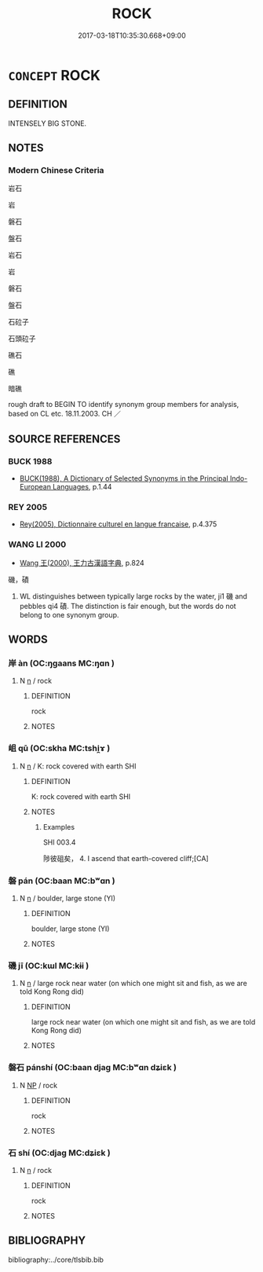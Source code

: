 # -*- mode: mandoku-tls-view -*-
#+TITLE: ROCK
#+DATE: 2017-03-18T10:35:30.668+09:00        
#+STARTUP: content
* =CONCEPT= ROCK
:PROPERTIES:
:CUSTOM_ID: uuid-26115fe2-bca5-4a8e-a131-9a1a15d18554
:SYNONYM+:  BOULDER
:SYNONYM+:  STONE
:SYNONYM+:  PEBBLE
:TR_ZH: 岩石
:END:
** DEFINITION

INTENSELY BIG STONE.

** NOTES

*** Modern Chinese Criteria
岩石

岩

磐石

盤石

岩石

岩

磐石

盤石

石砬子

石頭砬子

礁石

礁

暗礁

rough draft to BEGIN TO identify synonym group members for analysis, based on CL etc. 18.11.2003. CH ／

** SOURCE REFERENCES
*** BUCK 1988
 - [[cite:BUCK-1988][BUCK(1988), A Dictionary of Selected Synonyms in the Principal Indo-European Languages]], p.1.44

*** REY 2005
 - [[cite:REY-2005][Rey(2005), Dictionnaire culturel en langue francaise]], p.4.375

*** WANG LI 2000
 - [[cite:WANG-LI-2000][Wang 王(2000), 王力古漢語字典]], p.824


磯，磧

1. WL distinguishes between typically large rocks by the water, ji1 磯 and pebbles qi4 磧.  The distinction is fair enough, but the words do not belong to one synonym group.

** WORDS
   :PROPERTIES:
   :VISIBILITY: children
   :END:
*** 岸 àn (OC:ŋɡaans MC:ŋɑn )
:PROPERTIES:
:CUSTOM_ID: uuid-26d4f3d6-4ffc-43dc-8701-c6e4cc3152a2
:Char+: 岸(46,5/8) 
:GY_IDS+: uuid-c5e0f8cd-df59-4ab3-b05b-fe144863d54a
:PY+: àn     
:OC+: ŋɡaans     
:MC+: ŋɑn     
:END: 
**** N [[tls:syn-func::#uuid-8717712d-14a4-4ae2-be7a-6e18e61d929b][n]] / rock
:PROPERTIES:
:CUSTOM_ID: uuid-b524ed37-6acc-4785-96d2-fa9cd50af204
:END:
****** DEFINITION

rock

****** NOTES

*** 岨 qū (OC:skha MC:tshi̯ɤ )
:PROPERTIES:
:CUSTOM_ID: uuid-165a12aa-d5ba-4035-90a4-854ba704bfcd
:Char+: 砠(112,5/10) 
:GY_IDS+: uuid-77406d0e-01d7-4430-ac19-1d9623361af8
:PY+: qū     
:OC+: skha     
:MC+: tshi̯ɤ     
:END: 
**** N [[tls:syn-func::#uuid-8717712d-14a4-4ae2-be7a-6e18e61d929b][n]] / K: rock covered with earth SHI
:PROPERTIES:
:CUSTOM_ID: uuid-ced464b7-2c3e-4fb9-94ef-61440c9b430c
:WARRING-STATES-CURRENCY: 2
:END:
****** DEFINITION

K: rock covered with earth SHI

****** NOTES

******* Examples
SHI 003.4

 陟彼砠矣， 4. I ascend that earth-covered cliff;[CA]

*** 磐 pán (OC:baan MC:bʷɑn )
:PROPERTIES:
:CUSTOM_ID: uuid-14b5410e-ffe5-4fa3-bd65-fb43eba0d6c1
:Char+: 磐(112,10/15) 
:GY_IDS+: uuid-636572d0-c370-4cb4-a858-8aa4ce275a25
:PY+: pán     
:OC+: baan     
:MC+: bʷɑn     
:END: 
**** N [[tls:syn-func::#uuid-8717712d-14a4-4ae2-be7a-6e18e61d929b][n]] / boulder, large stone (YI)
:PROPERTIES:
:CUSTOM_ID: uuid-623ec642-f3f2-4820-ac92-8d4e523e6121
:WARRING-STATES-CURRENCY: 2
:END:
****** DEFINITION

boulder, large stone (YI)

****** NOTES

*** 磯 jī (OC:kɯl MC:kɨi )
:PROPERTIES:
:CUSTOM_ID: uuid-4baf5c4c-9866-4fdc-855d-ab18cb15c082
:Char+: 磯(112,12/17) 
:GY_IDS+: uuid-bc7cae37-af2a-4498-bba6-e1f1ed0a92a8
:PY+: jī     
:OC+: kɯl     
:MC+: kɨi     
:END: 
**** N [[tls:syn-func::#uuid-8717712d-14a4-4ae2-be7a-6e18e61d929b][n]] / large rock near water (on which one might sit and fish, as we are told Kong Rong did)
:PROPERTIES:
:CUSTOM_ID: uuid-7cf46f62-788b-4970-a004-545907a4de5c
:END:
****** DEFINITION

large rock near water (on which one might sit and fish, as we are told Kong Rong did)

****** NOTES

*** 磐石 pánshí (OC:baan djaɡ MC:bʷɑn dʑiɛk )
:PROPERTIES:
:CUSTOM_ID: uuid-eaf75ff9-2561-4dab-8ef4-bfc699a95bd0
:Char+: 磐(112,10/15) 石(112,0/5) 
:GY_IDS+: uuid-636572d0-c370-4cb4-a858-8aa4ce275a25 uuid-f4c5444b-0e26-482b-a1b0-73d1ac0ad43f
:PY+: pán shí    
:OC+: baan djaɡ    
:MC+: bʷɑn dʑiɛk    
:END: 
**** N [[tls:syn-func::#uuid-a8e89bab-49e1-4426-b230-0ec7887fd8b4][NP]] / rock
:PROPERTIES:
:CUSTOM_ID: uuid-dbf31b05-56b8-49c6-9329-c4723c80352d
:END:
****** DEFINITION

rock

****** NOTES

*** 石 shí (OC:djaɡ MC:dʑiɛk )
:PROPERTIES:
:CUSTOM_ID: uuid-922f348b-6e68-42a0-b6ca-e5a522e1fb07
:Char+: 石(112,0/5) 
:GY_IDS+: uuid-f4c5444b-0e26-482b-a1b0-73d1ac0ad43f
:PY+: shí     
:OC+: djaɡ     
:MC+: dʑiɛk     
:END: 
**** N [[tls:syn-func::#uuid-8717712d-14a4-4ae2-be7a-6e18e61d929b][n]] / rock
:PROPERTIES:
:CUSTOM_ID: uuid-37fddcb0-2c32-49f5-8b00-43de5012fdcc
:END:
****** DEFINITION

rock

****** NOTES

** BIBLIOGRAPHY
bibliography:../core/tlsbib.bib
